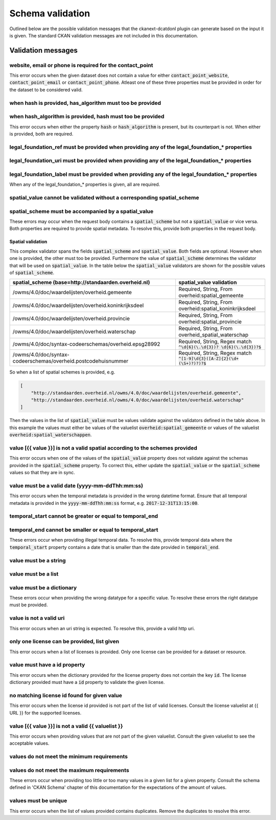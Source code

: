 Schema validation
==================================================================================================

Outlined below are the possible validation messages that the ckanext-dcatdonl plugin can generate 
based on the input it is given. The standard CKAN validation messages are not included in this 
documentation.

Validation messages
--------------------------------------------------------------------------------------------------

website, email or phone is required for the contact_point
^^^^^^^^^^^^^^^^^^^^^^^^^^^^^^^^^^^^^^^^^^^^^^^^^^^^^^^^^^^^^^^^^^^^^^^^^^^^^^^^^^^^^^^^^^^^^^^^^^

This error occurs when the given dataset does not contain a value for either
:code:`contact_point_website`, :code:`contact_point_email` or :code:`contact_point_phone`. Atleast
one of these three properties must be provided in order for the dataset to be considered valid.

when hash is provided, has_algorithm must too be provided
^^^^^^^^^^^^^^^^^^^^^^^^^^^^^^^^^^^^^^^^^^^^^^^^^^^^^^^^^^^^^^^^^^^^^^^^^^^^^^^^^^^^^^^^^^^^^^^^^^
when hash_algorithm is provided, hash must too be provided
^^^^^^^^^^^^^^^^^^^^^^^^^^^^^^^^^^^^^^^^^^^^^^^^^^^^^^^^^^^^^^^^^^^^^^^^^^^^^^^^^^^^^^^^^^^^^^^^^^

This error occurs when either the property :code:`hash` or :code:`hash_algorithm` is present, but
its counterpart is not. When either is provided, both are required.

legal_foundation_ref must be provided when providing any of the legal_foundation_* properties
^^^^^^^^^^^^^^^^^^^^^^^^^^^^^^^^^^^^^^^^^^^^^^^^^^^^^^^^^^^^^^^^^^^^^^^^^^^^^^^^^^^^^^^^^^^^^^^^^^
legal_foundation_uri must be provided when providing any of the legal_foundation_* properties
^^^^^^^^^^^^^^^^^^^^^^^^^^^^^^^^^^^^^^^^^^^^^^^^^^^^^^^^^^^^^^^^^^^^^^^^^^^^^^^^^^^^^^^^^^^^^^^^^^
legal_foundation_label must be provided when providing any of the legal_foundation_* properties
^^^^^^^^^^^^^^^^^^^^^^^^^^^^^^^^^^^^^^^^^^^^^^^^^^^^^^^^^^^^^^^^^^^^^^^^^^^^^^^^^^^^^^^^^^^^^^^^^^

When any of the legal_foundation_* properties is given, all are required.

spatial_value cannot be validated without a corresponding spatial_scheme
^^^^^^^^^^^^^^^^^^^^^^^^^^^^^^^^^^^^^^^^^^^^^^^^^^^^^^^^^^^^^^^^^^^^^^^^^^^^^^^^^^^^^^^^^^^^^^^^^^
spatial_scheme must be accompanied by a spatial_value
^^^^^^^^^^^^^^^^^^^^^^^^^^^^^^^^^^^^^^^^^^^^^^^^^^^^^^^^^^^^^^^^^^^^^^^^^^^^^^^^^^^^^^^^^^^^^^^^^^

These errors may occur when the request body contains a :code:`spatial_scheme` but not a 
:code:`spatial_value` or vice versa. Both properties are required to provide spatial metadata. To 
resolve this, provide both properties in the request body.

Spatial validation
"""""""""""""""""""""""""""""""""""""""""""""""""""""""""""""""""""""""""""""""""""""""""""""""""""
This complex validator spans the fields :code:`spatial_scheme` and :code:`spatial_value`. Both
fields are optional. However when one is provided, the other must too be provided. Furthermore the
value of :code:`spatial_scheme` determines the validator that will be used on :code:`spatial_value`.
In the table below the :code:`spatial_value` validators are shown for the possible values of
:code:`spatial_scheme`.

.. list-table::
    :widths: 65 35
    :header-rows: 1

    * - spatial_scheme (base=http://standaarden.overheid.nl)
      - spatial_value validation
    * - /owms/4.0/doc/waardelijsten/overheid.gemeente
      - Required, String, From overheid:spatial_gemeente
    * - /owms/4.0/doc/waardelijsten/overheid.koninkrijksdeel
      - Required, String, From overheid:spatial_koninkrijksdeel
    * - /owms/4.0/doc/waardelijsten/overheid.provincie
      - Required, String, From overheid:spatial_provincie
    * - /owms/4.0/doc/waardelijsten/overheid.waterschap
      - Required, String, From overheid_spatial_waterschap
    * - /owms/4.0/doc/syntax-codeerschemas/overheid.epsg28992
      - Required, String, Regex match :code:`^\d{6}(\.\d{3})? \d{6}(\.\d{3})?$`
    * - /owms/4.0/doc/syntax-codeerschemas/overheid.postcodehuisnummer
      - Required, String, Regex match :code:`^[1-9]\d{3}([A-Z]{2}(\d+(\S+)?)?)?$`

So when a list of spatial schemes is provided, e.g.

.. code-block:: json

    [
        "http://standaarden.overheid.nl/owms/4.0/doc/waardelijsten/overheid.gemeente",
        "http://standaarden.overheid.nl/owms/4.0/doc/waardelijsten/overheid.waterschap"
    ]

Then the values in the list of :code:`spatial_value` must be values validate against the validators
defined in the table above. In this example the values must either be values of the valuelist
:code:`overheid:spatial_gemeente` or values of the valuelist :code:`overheid:spatial_waterschappen`.

value [{{ value }}] is not a valid spatial according to the schemes provided
^^^^^^^^^^^^^^^^^^^^^^^^^^^^^^^^^^^^^^^^^^^^^^^^^^^^^^^^^^^^^^^^^^^^^^^^^^^^^^^^^^^^^^^^^^^^^^^^^^

This error occurs when one of the values of the :code:`spatial_value` property does not validate
against the schemas provided in the :code:`spatial_scheme` property. To correct this, either update
the :code:`spatial_value` or the :code:`spatial_scheme` values so that they are in sync.

value must be a valid date (yyyy-mm-ddThh:mm:ss)
^^^^^^^^^^^^^^^^^^^^^^^^^^^^^^^^^^^^^^^^^^^^^^^^^^^^^^^^^^^^^^^^^^^^^^^^^^^^^^^^^^^^^^^^^^^^^^^^^^

This error occurs when the temporal metadata is provided in the wrong datetime format. Ensure that
all temporal metadata is provided in the :code:`yyyy-mm-ddThh:mm:ss` format, e.g.
:code:`2017-12-31T13:15:00`.

temporal_start cannot be greater or equal to temporal_end
^^^^^^^^^^^^^^^^^^^^^^^^^^^^^^^^^^^^^^^^^^^^^^^^^^^^^^^^^^^^^^^^^^^^^^^^^^^^^^^^^^^^^^^^^^^^^^^^^^
temporal_end cannot be smaller or equal to temporal_start
^^^^^^^^^^^^^^^^^^^^^^^^^^^^^^^^^^^^^^^^^^^^^^^^^^^^^^^^^^^^^^^^^^^^^^^^^^^^^^^^^^^^^^^^^^^^^^^^^^

These errors occur when providing illegal temporal data. To resolve this, provide temporal data
where the :code:`temporal_start` property contains a date that is smaller than the date provided in
:code:`temporal_end`.

value must be a string
^^^^^^^^^^^^^^^^^^^^^^^^^^^^^^^^^^^^^^^^^^^^^^^^^^^^^^^^^^^^^^^^^^^^^^^^^^^^^^^^^^^^^^^^^^^^^^^^^^
value must be a list
^^^^^^^^^^^^^^^^^^^^^^^^^^^^^^^^^^^^^^^^^^^^^^^^^^^^^^^^^^^^^^^^^^^^^^^^^^^^^^^^^^^^^^^^^^^^^^^^^^
value must be a dictionary
^^^^^^^^^^^^^^^^^^^^^^^^^^^^^^^^^^^^^^^^^^^^^^^^^^^^^^^^^^^^^^^^^^^^^^^^^^^^^^^^^^^^^^^^^^^^^^^^^^

These errors occur when providing the wrong datatype for a specific value. To resolve these errors
the right datatype must be provided.

value is not a valid uri
^^^^^^^^^^^^^^^^^^^^^^^^^^^^^^^^^^^^^^^^^^^^^^^^^^^^^^^^^^^^^^^^^^^^^^^^^^^^^^^^^^^^^^^^^^^^^^^^^^

This error occurs when an uri string is expected. To resolve this, provide a valid http uri.

only one license can be provided, list given
^^^^^^^^^^^^^^^^^^^^^^^^^^^^^^^^^^^^^^^^^^^^^^^^^^^^^^^^^^^^^^^^^^^^^^^^^^^^^^^^^^^^^^^^^^^^^^^^^^

This error occurs when a list of licenses is provided. Only one license can be provided for a
dataset or resource.

value must have a id property
^^^^^^^^^^^^^^^^^^^^^^^^^^^^^^^^^^^^^^^^^^^^^^^^^^^^^^^^^^^^^^^^^^^^^^^^^^^^^^^^^^^^^^^^^^^^^^^^^^

This error occurs when the dictionary provided for the license property does not contain the key
:code:`id`. The license dictionary provided must have a :code:`id` property to validate the given
license.

no matching license id found for given value
^^^^^^^^^^^^^^^^^^^^^^^^^^^^^^^^^^^^^^^^^^^^^^^^^^^^^^^^^^^^^^^^^^^^^^^^^^^^^^^^^^^^^^^^^^^^^^^^^^

This error occurs when the license id provided is not part of the list of valid licenses. Consult
the license valuelist at {{ URL }} for the supported licenses.

value [{{ value }}] is not a valid {{ valuelist }}
^^^^^^^^^^^^^^^^^^^^^^^^^^^^^^^^^^^^^^^^^^^^^^^^^^^^^^^^^^^^^^^^^^^^^^^^^^^^^^^^^^^^^^^^^^^^^^^^^^
This error occurs when providing values that are not part of the given valuelist. Consult the given
valuelist to see the acceptable values.

values do not meet the minimum requirements
^^^^^^^^^^^^^^^^^^^^^^^^^^^^^^^^^^^^^^^^^^^^^^^^^^^^^^^^^^^^^^^^^^^^^^^^^^^^^^^^^^^^^^^^^^^^^^^^^^
values do not meet the maximum requirements
^^^^^^^^^^^^^^^^^^^^^^^^^^^^^^^^^^^^^^^^^^^^^^^^^^^^^^^^^^^^^^^^^^^^^^^^^^^^^^^^^^^^^^^^^^^^^^^^^^

These errors occur when providing too little or too many values in a given list for a given
property. Consult the schema defined in 'CKAN Schema' chapter of this documentation for the
expectations of the amount of values.

values must be unique
^^^^^^^^^^^^^^^^^^^^^^^^^^^^^^^^^^^^^^^^^^^^^^^^^^^^^^^^^^^^^^^^^^^^^^^^^^^^^^^^^^^^^^^^^^^^^^^^^^

This error occurs when the list of values provided contains duplicates. Remove the duplicates to
resolve this error.
